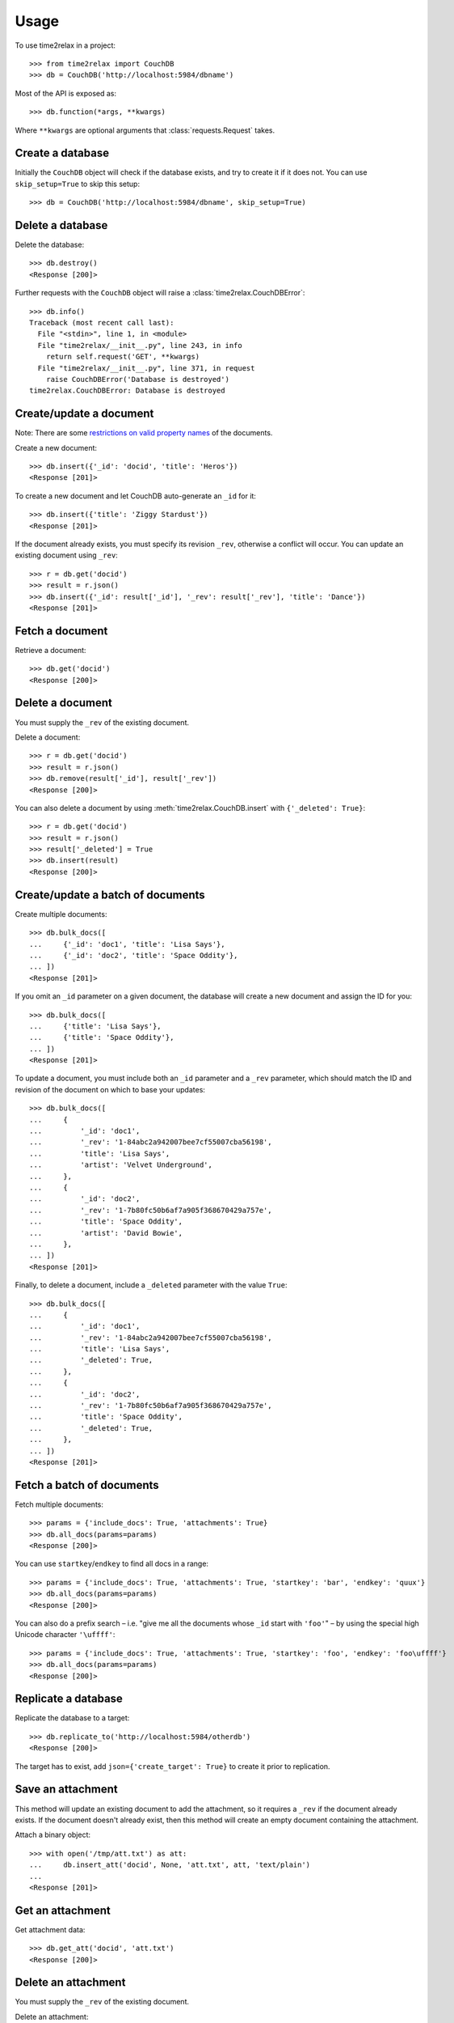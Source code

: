 Usage
=====

To use time2relax in a project::

    >>> from time2relax import CouchDB
    >>> db = CouchDB('http://localhost:5984/dbname')

Most of the API is exposed as::

    >>> db.function(*args, **kwargs)

Where ``**kwargs`` are optional arguments that :class:`requests.Request` takes.

Create a database
-----------------

Initially the ``CouchDB`` object will check if the database exists, and try to
create it if it does not. You can use ``skip_setup=True`` to skip this setup::

    >>> db = CouchDB('http://localhost:5984/dbname', skip_setup=True)

Delete a database
-----------------

Delete the database::

    >>> db.destroy()
    <Response [200]>

Further requests with the ``CouchDB`` object will raise a
:class:`time2relax.CouchDBError`::

    >>> db.info()
    Traceback (most recent call last):
      File "<stdin>", line 1, in <module>
      File "time2relax/__init__.py", line 243, in info
        return self.request('GET', **kwargs)
      File "time2relax/__init__.py", line 371, in request
        raise CouchDBError('Database is destroyed')
    time2relax.CouchDBError: Database is destroyed

Create/update a document
------------------------

Note: There are some `restrictions on valid property names`_ of the documents.

Create a new document::

    >>> db.insert({'_id': 'docid', 'title': 'Heros'})
    <Response [201]>

To create a new document and let CouchDB auto-generate an ``_id`` for it::

    >>> db.insert({'title': 'Ziggy Stardust'})
    <Response [201]>

If the document already exists, you must specify its revision ``_rev``,
otherwise a conflict will occur. You can update an existing document using
``_rev``::

    >>> r = db.get('docid')
    >>> result = r.json()
    >>> db.insert({'_id': result['_id'], '_rev': result['_rev'], 'title': 'Dance'})
    <Response [201]>

.. _restrictions on valid property names: http://wiki.apache.org/couchdb/HTTP_Document_API#Special_Fields

Fetch a document
----------------

Retrieve a document::

    >>> db.get('docid')
    <Response [200]>

Delete a document
-----------------

You must supply the ``_rev`` of the existing document.

Delete a document::

    >>> r = db.get('docid')
    >>> result = r.json()
    >>> db.remove(result['_id'], result['_rev'])
    <Response [200]>

You can also delete a document by using :meth:`time2relax.CouchDB.insert` with
``{'_deleted': True}``::

    >>> r = db.get('docid')
    >>> result = r.json()
    >>> result['_deleted'] = True
    >>> db.insert(result)
    <Response [200]>

Create/update a batch of documents
----------------------------------

Create multiple documents::

    >>> db.bulk_docs([
    ...     {'_id': 'doc1', 'title': 'Lisa Says'},
    ...     {'_id': 'doc2', 'title': 'Space Oddity'},
    ... ])
    <Response [201]>

If you omit an ``_id`` parameter on a given document, the database will create
a new document and assign the ID for you::

    >>> db.bulk_docs([
    ...     {'title': 'Lisa Says'},
    ...     {'title': 'Space Oddity'},
    ... ])
    <Response [201]>

To update a document, you must include both an ``_id`` parameter and a ``_rev``
parameter, which should match the ID and revision of the document on which to
base your updates::

    >>> db.bulk_docs([
    ...     {
    ...         '_id': 'doc1',
    ...         '_rev': '1-84abc2a942007bee7cf55007cba56198',
    ...         'title': 'Lisa Says',
    ...         'artist': 'Velvet Underground',
    ...     },
    ...     {
    ...         '_id': 'doc2',
    ...         '_rev': '1-7b80fc50b6af7a905f368670429a757e',
    ...         'title': 'Space Oddity',
    ...         'artist': 'David Bowie',
    ...     },
    ... ])
    <Response [201]>

Finally, to delete a document, include a ``_deleted`` parameter with the value
``True``::

    >>> db.bulk_docs([
    ...     {
    ...         '_id': 'doc1',
    ...         '_rev': '1-84abc2a942007bee7cf55007cba56198',
    ...         'title': 'Lisa Says',
    ...         '_deleted': True,
    ...     },
    ...     {
    ...         '_id': 'doc2',
    ...         '_rev': '1-7b80fc50b6af7a905f368670429a757e',
    ...         'title': 'Space Oddity',
    ...         '_deleted': True,
    ...     },
    ... ])
    <Response [201]>

Fetch a batch of documents
--------------------------

Fetch multiple documents::

    >>> params = {'include_docs': True, 'attachments': True}
    >>> db.all_docs(params=params)
    <Response [200]>

You can use ``startkey``/``endkey`` to find all docs in a range::

    >>> params = {'include_docs': True, 'attachments': True, 'startkey': 'bar', 'endkey': 'quux'}
    >>> db.all_docs(params=params)
    <Response [200]>

You can also do a prefix search – i.e. "give me all the documents whose ``_id``
start with ``'foo'``" – by using the special high Unicode character
``'\uffff'``::

    >>> params = {'include_docs': True, 'attachments': True, 'startkey': 'foo', 'endkey': 'foo\uffff'}
    >>> db.all_docs(params=params)
    <Response [200]>

Replicate a database
--------------------

Replicate the database to a target::

    >>> db.replicate_to('http://localhost:5984/otherdb')
    <Response [200]>

The target has to exist, add ``json={'create_target': True}`` to create it
prior to replication.

Save an attachment
------------------

This method will update an existing document to add the attachment, so it
requires a ``_rev`` if the document already exists. If the document doesn't
already exist, then this method will create an empty document containing the
attachment.

Attach a binary object::

    >>> with open('/tmp/att.txt') as att:
    ...     db.insert_att('docid', None, 'att.txt', att, 'text/plain')
    ...
    <Response [201]>

Get an attachment
-----------------

Get attachment data::

    >>> db.get_att('docid', 'att.txt')
    <Response [200]>

Delete an attachment
--------------------

You must supply the ``_rev`` of the existing document.

Delete an attachment::

    >>> r = db.get('docid')
    >>> result = r.json()
    >>> db.remove_att(result['_id'], result['_rev'], 'att.txt')
    <Response [200]>

Get database information
------------------------

Get information about the database::

    >>> db.info()
    <Response [200]>

Compact the database
--------------------

This reduces the database's size by removing unused and old data, namely
non-leaf revisions and attachments that are no longer referenced by those
revisions.

Trigger a compaction operation::

    >>> db.compact()
    <Response [202]>

Run a list function
-------------------

Make sure you understand how list functions work in CouchDB. A good start is
`the CouchDB guide entry on lists`_::

    >>> db.insert({
    ...     '_id': '_design/testid',
    ...     'views': {
    ...         'viewid': {
    ...             'map': "function (doc) {"
    ...                    "    emit(doc._id, 'value');"
    ...                    "}",
    ...         },
    ...     },
    ...     'lists': {
    ...         'listid': "function (head, req) {"
    ...                   "    return 'Hello World!';"
    ...                   "}",
    ...     },
    ... })
    <Response [201]>
    >>> db.ddoc_list('testid', 'listid', 'viewid')
    <Response [200]>

.. _the CouchDB guide entry on lists: http://guide.couchdb.org/draft/transforming.html

Run a show function
-------------------

Make sure you understand how show functions work in CouchDB. A good start is
`the CouchDB guide entry on shows`_::

    >>> db.insert({
    ...     '_id': '_design/testid',
    ...     'shows': {
    ...         'showid': "function (doc, req) {"
    ...                   "    return {body: 'relax!'}"
    ...                   "}",
    ...     },
    ... })
    <Response [201]>
    >>> db.ddoc_show('testid', 'showid')
    <Response [200]>

.. _the CouchDB guide entry on shows: http://guide.couchdb.org/draft/show.html

Run a view function
-------------------

Make sure you understand how view functions work in CouchDB. A good start is
`the CouchDB guide entry on views`_::

    >>> db.insert({
    ...     '_id': '_design/testid',
    ...     'views': {
    ...         'viewid': {
    ...             'map': "function (doc) {"
    ...                    "    emit(doc.key);"
    ...                    "}",
    ...         },
    ...     },
    ... })
    <Response [201]>
    >>> params = {'reduce': False, 'key': 'key2'}
    >>> db.ddoc_view('testid', 'viewid', params=params)
    <Response [200]>

.. _the CouchDB guide entry on views: http://guide.couchdb.org/draft/views.html
